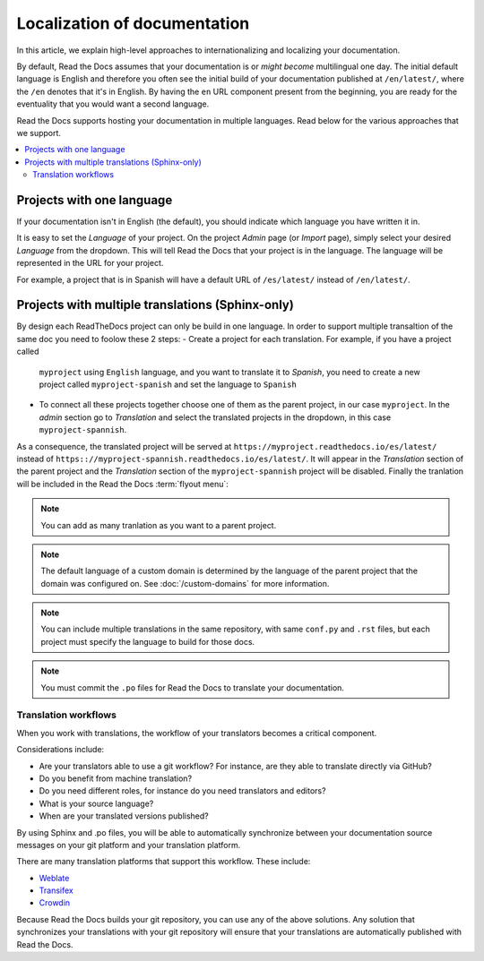 Localization of documentation
=============================

In this article, we explain high-level approaches to internationalizing and localizing your documentation.

By default, Read the Docs assumes that your documentation is or *might become* multilingual one day.
The initial default language is English and
therefore you often see the initial build of your documentation published at ``/en/latest/``,
where the ``/en`` denotes that it's in English.
By having the ``en`` URL component present from the beginning,
you are ready for the eventuality that you would want a second language.

Read the Docs supports hosting your documentation in multiple languages.
Read below for the various approaches that we support.

.. contents::
    :local:

Projects with one language
--------------------------

If your documentation isn't in English (the default),
you should indicate which language you have written it in.

It is easy to set the *Language* of your project.
On the project *Admin* page (or *Import* page),
simply select your desired *Language* from the dropdown.
This will tell Read the Docs that your project is in the language.
The language will be represented in the URL for your project.

For example,
a project that is in Spanish will have a default URL of ``/es/latest/`` instead of ``/en/latest/``.

Projects with multiple translations (Sphinx-only)
-------------------------------------------------

.. seealso::

   :doc:`guides/manage-translations-sphinx`
     Describes the whole process for a documentation with multiples languages in
     the same repository and how to keep the translations updated on time.

By design each ReadTheDocs project can only be build in one language. In order to support
multiple transaltion of the same doc you need to foolow these 2 steps:
- Create a project for each translation. For example, if you have a project called
  ``myproject`` using ``English`` language, and you want to translate it to *Spanish*,
  you need to create a new project called ``myproject-spanish`` and set the language
  to ``Spanish``
- To connect all these projects together choose one of them as the parent project,
  in our case ``myproject``. In the *admin* section go to *Translation* and select
  the translated projects in the dropdown, in this case ``myproject-spannish``.

As a consequence, the translated project will be served at
``https://myproject.readthedocs.io/es/latest/`` instead of
``https:://myproject-spannish.readthedocs.io/es/latest/``. It will appear in the
*Translation* section of the parent project and the *Translation* section of the ``myproject-spannish`` project will be disabled. Finally the tranlation will be
included in the Read the Docs :term:`flyout menu`:

.. image:: /img/translation_bar.png

.. note::
    You can add as many tranlation as you want to a parent project.

.. note::
    The default language of a custom domain is determined by the language of the
    parent project that the domain was configured on. See
    :doc:`/custom-domains` for more information.

.. note:: You can include multiple translations in the same repository,
          with same ``conf.py`` and ``.rst`` files,
          but each project must specify the language to build for those docs.

.. note:: You must commit the ``.po`` files for Read the Docs to translate your documentation.


Translation workflows
~~~~~~~~~~~~~~~~~~~~~

When you work with translations,
the workflow of your translators becomes a critical component.

Considerations include:

* Are your translators able to use a git workflow? For instance, are they able to translate directly via GitHub?
* Do you benefit from machine translation?
* Do you need different roles, for instance do you need translators and editors?
* What is your source language?
* When are your translated versions published?

By using Sphinx and .po files,
you will be able to automatically synchronize between your documentation source messages on your git platform and your translation platform.

There are many translation platforms that support this workflow.
These include:

* `Weblate <https://weblate.org/>`_
* `Transifex <https://www.transifex.com/>`_
* `Crowdin <https://crowdin.com/>`_

Because Read the Docs builds your git repository,
you can use any of the above solutions.
Any solution that synchronizes your translations with your git repository
will ensure that your translations are automatically published with Read the Docs.
